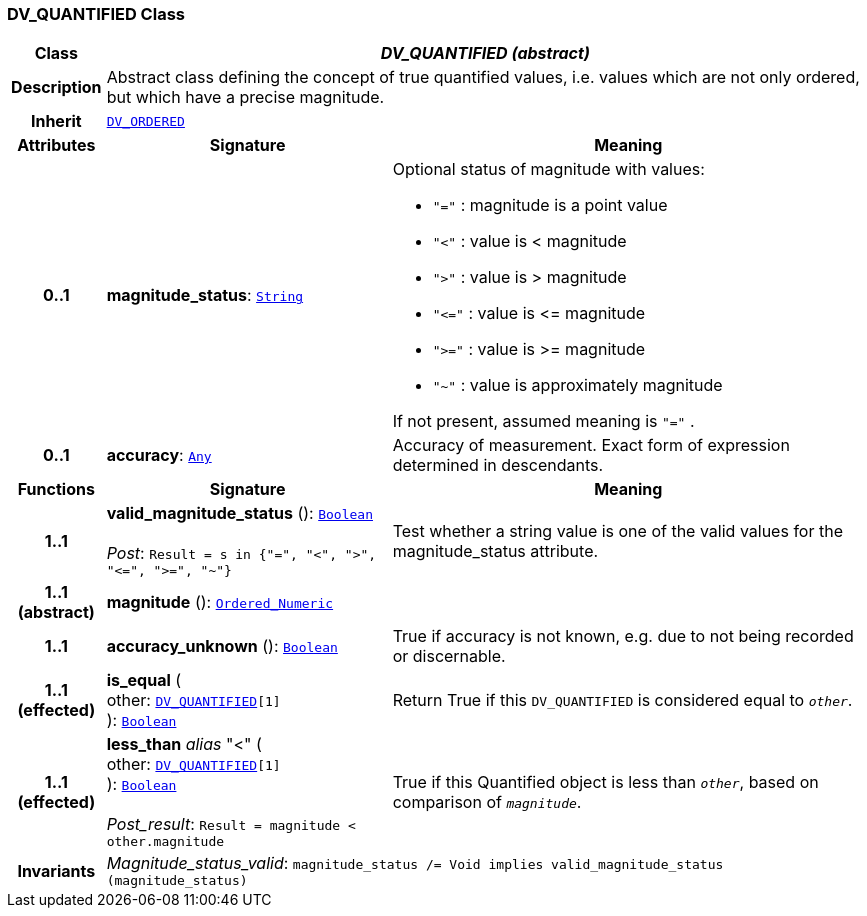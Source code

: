 === DV_QUANTIFIED Class

[cols="^1,3,5"]
|===
h|*Class*
2+^h|*__DV_QUANTIFIED (abstract)__*

h|*Description*
2+a|Abstract class defining the concept of true quantified values, i.e. values which are not only ordered, but which have a precise magnitude.

h|*Inherit*
2+|`<<_dv_ordered_class,DV_ORDERED>>`

h|*Attributes*
^h|*Signature*
^h|*Meaning*

h|*0..1*
|*magnitude_status*: `link:/releases/BASE/{base_release}/foundation_types.html#_string_class[String^]`
a|Optional status of magnitude with values:

* `"="`   :   magnitude is a point value
* `"<"`   :   value is < magnitude
* `">"`   :   value is > magnitude
* `"\<="` : value is \<= magnitude
* `">="` : value is >= magnitude
* `"~"`   :   value is approximately magnitude

If not present, assumed meaning is  `"="` .

h|*0..1*
|*accuracy*: `link:/releases/BASE/{base_release}/foundation_types.html#_any_class[Any^]`
a|Accuracy of measurement. Exact form of expression determined in descendants.
h|*Functions*
^h|*Signature*
^h|*Meaning*

h|*1..1*
|*valid_magnitude_status* (): `link:/releases/BASE/{base_release}/foundation_types.html#_boolean_class[Boolean^]` +
 +
__Post__: `Result = s in {"=", "<", ">", "\<=", ">=", "~"}`
a|Test whether a string value is one of the valid values for the magnitude_status attribute.

h|*1..1 +
(abstract)*
|*magnitude* (): `link:/releases/BASE/{base_release}/foundation_types.html#_ordered_numeric_class[Ordered_Numeric^]`
a|

h|*1..1*
|*accuracy_unknown* (): `link:/releases/BASE/{base_release}/foundation_types.html#_boolean_class[Boolean^]`
a|True if accuracy is not known, e.g. due to not being recorded or discernable.

h|*1..1 +
(effected)*
|*is_equal* ( +
other: `<<_dv_quantified_class,DV_QUANTIFIED>>[1]` +
): `link:/releases/BASE/{base_release}/foundation_types.html#_boolean_class[Boolean^]`
a|Return True if this `DV_QUANTIFIED` is considered equal to `_other_`.

h|*1..1 +
(effected)*
|*less_than* __alias__ "<" ( +
other: `<<_dv_quantified_class,DV_QUANTIFIED>>[1]` +
): `link:/releases/BASE/{base_release}/foundation_types.html#_boolean_class[Boolean^]` +
 +
__Post_result__: `Result = magnitude < other.magnitude`
a|True if this Quantified object is less than `_other_`, based on comparison of `_magnitude_`.

h|*Invariants*
2+a|__Magnitude_status_valid__: `magnitude_status /= Void implies valid_magnitude_status (magnitude_status)`
|===
